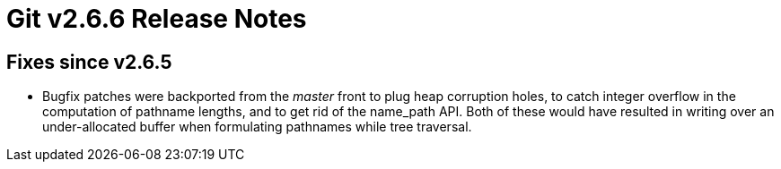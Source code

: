 Git v2.6.6 Release Notes
========================

Fixes since v2.6.5
------------------

 * Bugfix patches were backported from the 'master' front to plug heap
   corruption holes, to catch integer overflow in the computation of
   pathname lengths, and to get rid of the name_path API.  Both of
   these would have resulted in writing over an under-allocated buffer
   when formulating pathnames while tree traversal.

